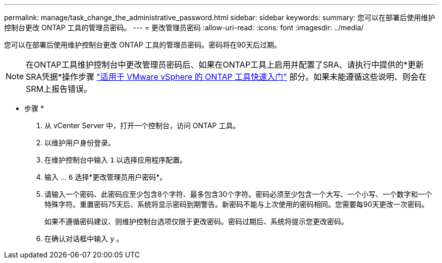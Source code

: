 ---
permalink: manage/task_change_the_administrative_password.html 
sidebar: sidebar 
keywords:  
summary: 您可以在部署后使用维护控制台更改 ONTAP 工具的管理员密码。 
---
= 更改管理员密码
:allow-uri-read: 
:icons: font
:imagesdir: ../media/


[role="lead"]
您可以在部署后使用维护控制台更改 ONTAP 工具的管理员密码。密码将在90天后过期。


NOTE: 在ONTAP工具维护控制台中更改管理员密码后、如果在ONTAP工具上启用并配置了SRA、请执行中提供的*更新SRA凭据*操作步骤 link:../qsg.html["适用于 VMware vSphere 的 ONTAP 工具快速入门"] 部分。如果未能遵循这些说明、则会在SRM上报告错误。

* 步骤 *

. 从 vCenter Server 中，打开一个控制台，访问 ONTAP 工具。
. 以维护用户身份登录。
. 在维护控制台中输入 `1` 以选择应用程序配置。
. 输入 ... `6` 选择*更改管理员用户密码*。
. 请输入一个密码、此密码应至少包含8个字符、最多包含30个字符。密码必须至少包含一个大写、一个小写、一个数字和一个特殊字符。重置密码75天后、系统将显示密码到期警告。新密码不能与上次使用的密码相同。您需要每90天更改一次密码。
+
如果不遵循密码建议、则维护控制台选项仅限于更改密码。密码过期后、系统将提示您更改密码。

. 在确认对话框中输入 `y` 。

